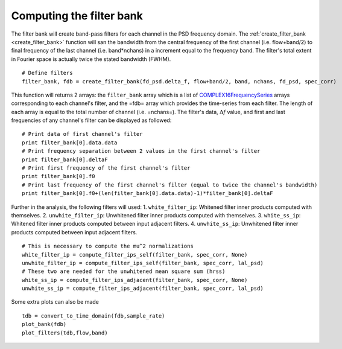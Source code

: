 .. _filterbank:
  
Computing the filter bank
=========================

The filter bank will create band-pass filters for each channel in the PSD frequency domain. The :ref:`create_filter_bank <create_filter_bank>` function will san the bandwidth from the central frequency of the first channel (i.e. flow+band/2) to final frequency of the last channel (i.e. band*nchans) in a increment equal to the frequency band. The filter's total extent in Fourier space is actually twice the stated bandwidth (FWHM). ::

  # Define filters
  filter_bank, fdb = create_filter_bank(fd_psd.delta_f, flow+band/2, band, nchans, fd_psd, spec_corr)

This function will returns 2 arrays: the ``filter_bank`` array which is a list of `COMPLEX16FrequencySeries <http://software.ligo.org/docs/lalsuite/lal/struct_c_o_m_p_l_e_x16_frequency_series.html>`_ arrays corresponding to each channel's filter, and the =fdb= array which provides the time-series from each filter. The length of each array is equal to the total number of channel (i.e. =nchans=). The filter's data, :math:`\Delta f` value, and first and last frequencies of any channel's filter can be displayed as followed: ::

  # Print data of first channel's filter
  print filter_bank[0].data.data
  # Print frequency separation between 2 values in the first channel's filter
  print filter_bank[0].deltaF
  # Print first frequency of the first channel's filter
  print filter_bank[0].f0
  # Print last frequency of the first channel's filter (equal to twice the channel's bandwidth)
  print filter_bank[0].f0+(len(filter_bank[0].data.data)-1)*filter_bank[0].deltaF

Further in the analysis, the following filters will used:
1. ``white_filter_ip``: Whitened filter inner products computed with themselves.
2. ``unwhite_filter_ip``: Unwhitened filter inner products computed with themselves.
3. ``white_ss_ip``: Whitened filter inner products computed between input adjacent filters.
4. ``unwhite_ss_ip``: Unwhitened filter inner products computed between input adjacent filters.

::
     
   # This is necessary to compute the mu^2 normalizations
   white_filter_ip = compute_filter_ips_self(filter_bank, spec_corr, None)
   unwhite_filter_ip = compute_filter_ips_self(filter_bank, spec_corr, lal_psd)
   # These two are needed for the unwhitened mean square sum (hrss)
   white_ss_ip = compute_filter_ips_adjacent(filter_bank, spec_corr, None)
   unwhite_ss_ip = compute_filter_ips_adjacent(filter_bank, spec_corr, lal_psd)

Some extra plots can also be made ::

   tdb = convert_to_time_domain(fdb,sample_rate)
   plot_bank(fdb)
   plot_filters(tdb,flow,band)
